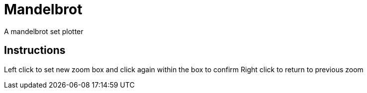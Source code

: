 Mandelbrot
==========

A mandelbrot set plotter

Instructions
------------

Left click to set new zoom box and click again within the box to confirm
Right click to return to previous zoom
